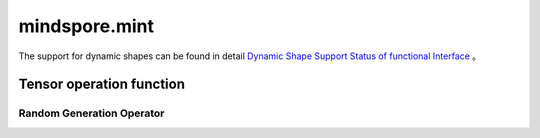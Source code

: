 mindspore.mint
=============================

The support for dynamic shapes can be found in detail `Dynamic Shape Support Status of functional Interface <https://www.mindspore.cn/docs/en/r2.3/note/dynamic_shape_func.html>`_ 。

Tensor operation function
--------------------------------

Random Generation Operator
^^^^^^^^^^^^^^^^^^^^^^^^^^^^^^^^

.. mscnplatwarnautosummary::
    :toctree: mint
    :nosignatures:
    :template: classtemplate.rst

    mindspore.mint.normal